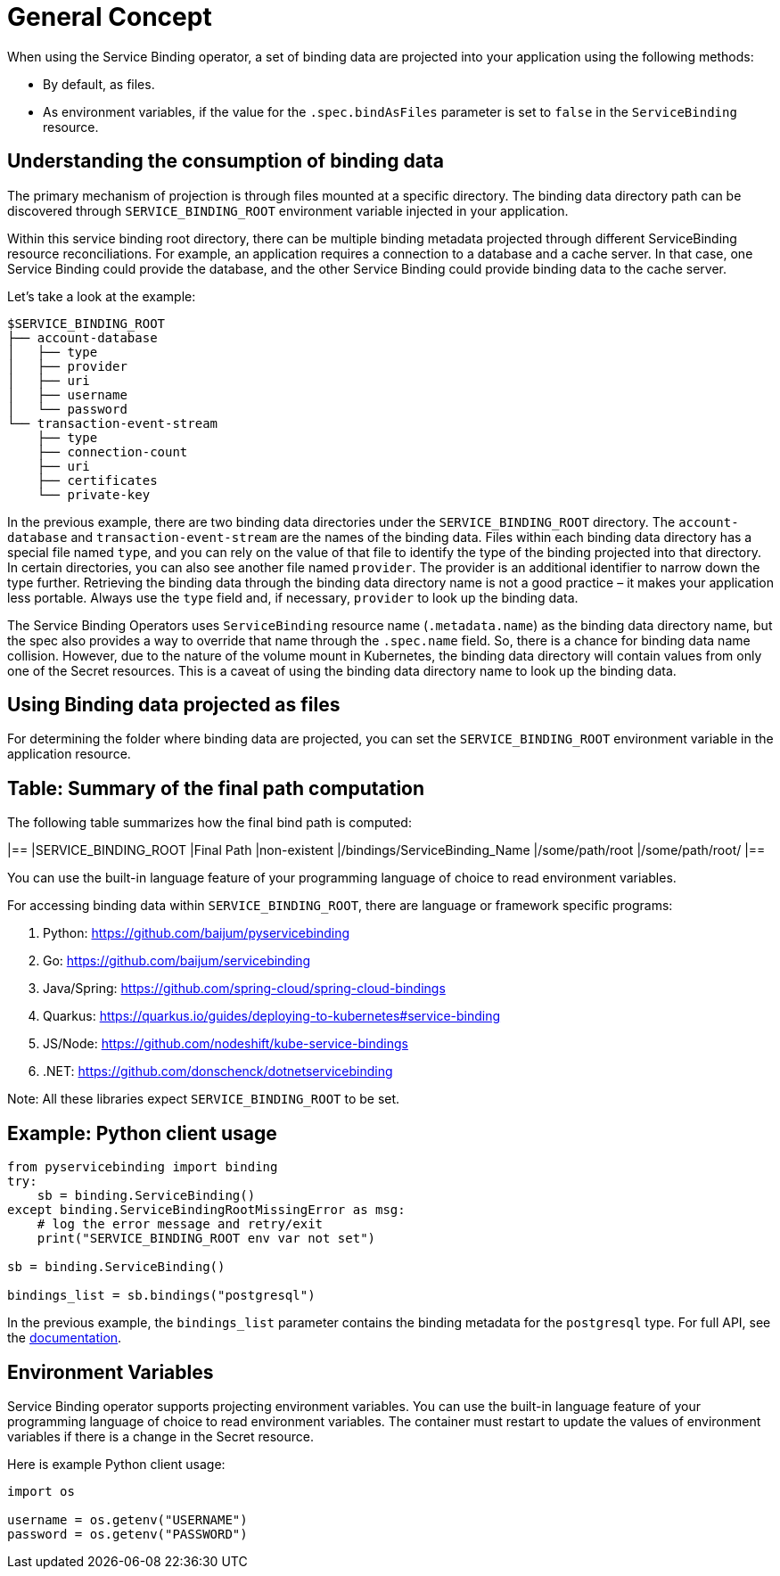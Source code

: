 = General Concept

When using the Service Binding operator, a set of binding data are
projected into your application using the following methods:

* By default, as files.
* As environment variables, if the value for the `.spec.bindAsFiles`
parameter is set to `false` in the `ServiceBinding` resource.

== Understanding the consumption of binding data

The primary mechanism of projection is through files mounted at a
specific directory. The binding data directory path can be discovered
through `SERVICE_BINDING_ROOT` environment variable injected in your
application.

Within this service binding root directory, there can be multiple
binding metadata projected through different ServiceBinding resource
reconciliations. For example, an application requires a connection to a database and a cache
server.  In that case, one Service Binding could provide the database, and the
other Service Binding could provide binding data to the cache server.

Let’s take a look at the example:

....
$SERVICE_BINDING_ROOT
├── account-database
│   ├── type
│   ├── provider
│   ├── uri
│   ├── username
│   └── password
└── transaction-event-stream
    ├── type
    ├── connection-count
    ├── uri
    ├── certificates
    └── private-key
....

In the previous example, there are two binding data directories under
the `SERVICE_BINDING_ROOT` directory. The `account-database` and
`transaction-event-stream` are the names of the binding data. Files
within each binding data directory has a special file named `type`, and
you can rely on the value of that file to identify the type of the
binding projected into that directory. In certain directories, you can
also see another file named `provider`. The provider is an additional
identifier to narrow down the type further. Retrieving the binding data
through the binding data directory name is not a good practice – it
makes your application less portable. Always use the `type` field and,
if necessary, `provider` to look up the binding data.

The Service Binding Operators uses `ServiceBinding` resource name
(`.metadata.name`) as the binding data directory name, but the spec also
provides a way to override that name through the `.spec.name` field. So,
there is a chance for binding data name collision. However, due to the
nature of the volume mount in Kubernetes, the binding data directory
will contain values from only one of the Secret resources. This is a
caveat of using the binding data directory name to look up the binding
data.

== Using Binding data projected as files

For determining the folder where binding data are projected, you can set
the `SERVICE_BINDING_ROOT` environment variable in the application
resource.

== Table: Summary of the final path computation

The following table summarizes how the final bind path is computed:

[cols=",",options="header",]
|==
|SERVICE_BINDING_ROOT |Final Path
|non-existent |/bindings/ServiceBinding_Name
|/some/path/root |/some/path/root/
|==

You can use the built-in language feature of your programming language
of choice to read environment variables.

For accessing binding data within `SERVICE_BINDING_ROOT`, there are
language or framework specific programs:

[arabic]
. Python: https://github.com/baijum/pyservicebinding
. Go: https://github.com/baijum/servicebinding
. Java/Spring: https://github.com/spring-cloud/spring-cloud-bindings
. Quarkus:
https://quarkus.io/guides/deploying-to-kubernetes#service-binding
. JS/Node: https://github.com/nodeshift/kube-service-bindings
. .NET: https://github.com/donschenck/dotnetservicebinding

Note: All these libraries expect `SERVICE_BINDING_ROOT` to be set.

== Example: Python client usage

....
from pyservicebinding import binding
try:
    sb = binding.ServiceBinding()
except binding.ServiceBindingRootMissingError as msg:
    # log the error message and retry/exit
    print("SERVICE_BINDING_ROOT env var not set")

sb = binding.ServiceBinding()

bindings_list = sb.bindings("postgresql")
....

In the previous example, the `bindings_list` parameter contains the
binding metadata for the `postgresql` type. For full API, see the
https://github.com/baijum/pyservicebinding[documentation].

== Environment Variables

Service Binding operator supports projecting environment variables. You
can use the built-in language feature of your programming language of
choice to read environment variables. The container must restart to
update the values of environment variables if there is a change in the
Secret resource.

Here is example Python client usage:

....
import os

username = os.getenv("USERNAME")
password = os.getenv("PASSWORD")
....

